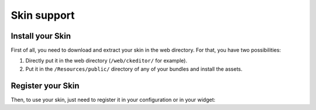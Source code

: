 Skin support
============

Install your Skin
-----------------

First of all, you need to download and extract your skin in the web directory.
For that, you have two possibilities:

#. Directly put it in the web directory (``/web/ckeditor/`` for example).
#. Put it in the ``/Resources/public/`` directory of any of your bundles and
   install the assets.

Register your Skin
------------------

Then, to use your skin, just need to register it in your configuration or in
your widget:

.. configuration-block::

    .. code-block:: yaml

        # app/config/config.yml
        ivory_ck_editor:
            default_config: my_config
            configs:
                my_config:
                    skin: "skin_name,ckeditor/skins/skin_name/"

    .. code-block:: php

        $builder->add('field', 'ckeditor', array(
            'config' => array('skin' => 'skin_name,ckeditor/skins/skin_name/'),
        ));

